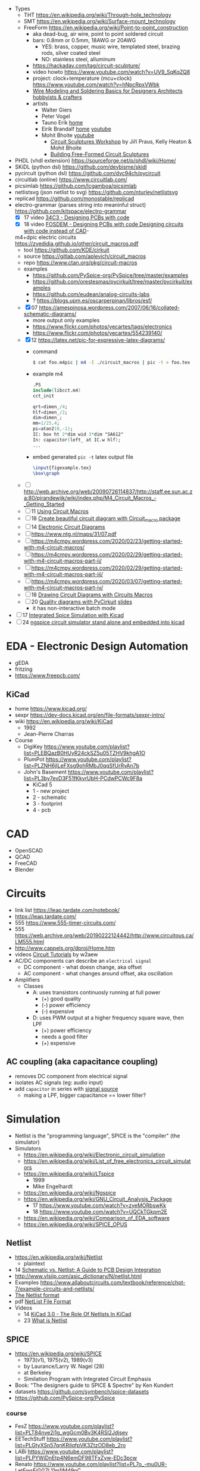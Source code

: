 - Types
  - THT https://en.wikipedia.org/wiki/Through-hole_technology
  - SMT https://en.wikipedia.org/wiki/Surface-mount_technology
  - FreeForm https://en.wikipedia.org/wiki/Point-to-point_construction
    - aka dead-bug, air wire, point to point soldered circuit
    - bars: 0.8mm or 0.5mm, 18AWG or 20AWG
      - YES: brass, copper, music wire, templated steel, brazing rods, silver coated steel
      - NO: stainless steel, alluminum
    - https://hackaday.com/tag/circuit-sculpture/
    - video howto https://www.youtube.com/watch?v=UV9_SqKqZQ8
    - project: clock+temperature (mcu+clock) https://www.youtube.com/watch?v=hNpcRpxVWbk
    - [[https://www.youtube.com/watch?v=gEs6vb6mWzY][Wire Modeling and Soldering Basics for Designers Architects hobbyists & crafters]]
    - artists
      - Walter Giers
      - Peter Vogel
      - Tauno Erik [[https://taunoerik.wordpress.com/project-type/sculptures/][home]]
      - Eirik Brandalf [[https://eirikbrandal.com/][home]] [[https://www.youtube.com/@EirikBrandalf][youtube]]
      - Mohit Bhoite [[https://www.youtube.com/user/mohitbhoite][youtube]]
        - [[https://www.youtube.com/watch?v=p5GvcxMcR74][Circuit Sculptures Workshop]] by Jiří Praus, Kelly Heaton & Mohit Bhoite
        - [[https://www.youtube.com/watch?v=LqVFxNFGNbc][Building Free-Formed Circuit Sculptures]]

- PHDL (vhdl extension) https://sourceforge.net/p/phdl/wiki/Home/
- SKiDL (python dsl) https://github.com/devbisme/skidl
- pycircuit (python dsl) https://github.com/dvc94ch/pycircuit
- circuitlab (online) https://www.circuitlab.com/
- picsimlab https://github.com/lcgamboa/picsimlab
- netlistsvg (json netlist to svg) https://github.com/nturley/netlistsvg
- replicad https://github.com/monostable/replicad
- electro-grammar (parses string into meaninful struct) https://github.com/kitspace/electro-grammar
  - [X] 17 video [[https://www.youtube.com/watch?v=Wkh8zAumNW8][34C3 - Designing PCBs with code]]
  - [X] 18 video [[https://www.youtube.com/watch?v=awUYFO3Pwqk][FOSDEM - Designing PCBs with code Designing circuits with code instead of CAD]]-
  m4+dpic electric circuits https://zyedidia.github.io/other/circuit_macros.pdf
  - tool https://github.com/KDE/cirkuit
  - source https://gitlab.com/aplevich/circuit_macros
  - repo https://www.ctan.org/pkg/circuit-macros
  - examples
    - https://github.com/PySpice-org/PySpice/tree/master/examples
    - https://github.com/orestesmas/pycirkuit/tree/master/pycirkuit/examples
    - https://github.com/eudean/analog-circuits-labs
    - ? https://blogs.upm.es/oscarperpinan/libros/esf/
  - [X] 07 https://amespinosa.wordpress.com/2007/06/16/collated-schematic-diagrams/
    - more output only examples
    - https://www.flickr.com/photos/yecartes/tags/electronics
    - https://www.flickr.com/photos/yecartes/554239140/
  - [X] 12 https://latex.net/pic-for-expressive-latex-diagrams/
    - command
      #+begin_src sh
        $ cat foo.m4pic | m4 -I ./circuit_macros | pic -t > foo.tex
      #+end_src
    - example m4
      #+begin_src m4
        .PS
        include(libcct.m4)
        cct_init

        qrt=dimen_/4;
        hlf=dimen_/2;
        dim=dimen_;
        mm=1/25.4;
        pi=atan2(0,-1);
        IC: box ht 2*dim wid 3*dim "SA612"
        In: capacitor(left_ at IC.w hlf);
        ...
    #+end_src
    - embed generated ~pic -t~ latex output file
      #+begin_src latex
        \input{figexample.tex}
        \box\graph
      #+end_src
  - [ ] http://web.archive.org/web/20090726114837/http://staff.ee.sun.ac.za:80/pjrandewijk/wiki/index.php/M4_Circuit_Macros_-_Getting_Started
  - [ ] 11 [[https://yingtongdiddleipo.eie.wits.ac.za/cct.html][Using Circuit Macros]]
  - [ ] 18 [[https://circuit4us.medium.com/create-beautiful-circuit-diagram-with-circuit-macro-package-f6286f02710f][Create beautiful circuit diagram with Circuit_macro package]]
  - [ ] 14 [[https://www.fabrice-salvaire.fr/en/blog/electronic-circuit-diagrams/][Electronic Circuit Diagrams]]
  - [ ] https://www.ntg.nl/maps/31/07.pdf
  - [ ] https://m4cmpy.wordpress.com/2020/02/23/getting-started-with-m4-circuit-macros/
  - [ ] https://m4cmpy.wordpress.com/2020/02/29/getting-started-with-m4-circuit-macros-part-ii/
  - [ ] https://m4cmpy.wordpress.com/2020/02/29/getting-started-with-m4-circuit-macros-part-iii/
  - [ ] https://m4cmpy.wordpress.com/2020/03/07/getting-started-with-m4-circuit-macros-part-iv/
  - [ ] 18 [[https://www.youtube.com/watch?v=pFRIBvUJHS4][Drawing Circuit Diagrams with Circuits Macros]]
  - [ ] 20 [[https://www.youtube.com/watch?v=S163wqMRNyg][Quality diagrams with PyCirkuit]] [[https://archive.fosdem.org/2020/schedule/event/pycirkuit/attachments/slides/4182/export/events/attachments/pycirkuit/slides/4182/Slides.pdf][slides]]
    - it has non-interactive batch mode

- [ ] 17 [[https://www.youtube.com/watch?v=9aXb3OYW9kM][Integrated Spice Simulation with Kicad]]
- [ ] 24 [[https://www.youtube.com/watch?v=hnkTLkVplBI][ngspice circuit simulator stand alone and embedded into kicad]]

* EDA - Electronic Design Automation

- gEDA
- fritzing
- https://www.freepcb.com/

** KiCad

- home https://www.kicad.org/
- sexpr https://dev-docs.kicad.org/en/file-formats/sexpr-intro/
- wiki https://en.wikipedia.org/wiki/KiCad
  - 1992
  - Jean-Pierre Charras

- Course
  - DigiKey https://www.youtube.com/playlist?list=PLEBQazB0HUyR24ckSZ5u05TZHV9khgA1O
  - PlumPot https://www.youtube.com/playlist?list=PLZNH6jlLeFXsg9ohRMbJ0qqSfUrRyAn7b
  - John's Basement https://www.youtube.com/playlist?list=PL3by7evD3F51fKkyrUbH-PCdwPCWc9F8a
    - KiCad 5
    - 1 - new project
    - 2 - schematic
    - 3 - footprint
    - 4 - pcb

* CAD
- OpenSCAD
- QCAD
- FreeCAD
- Blender
* Circuits

- link list https://leap.tardate.com/notebook/
- https://leap.tardate.com/
- 555 https://www.555-timer-circuits.com/
- 555 https://web.archive.org/web/20190222124442/http://www.circuitous.ca/LM555.html
- http://www.cappels.org/dproj/Home.htm
- videos [[https://www.youtube.com/playlist?list=PL4ZSD4omd_Aw-ozOphzFCkhWMtBdyEIrP][Circuit Tutorials]] by w2aew
- AC/DC components can describe an ~electrical signal~
  - DC component - what doesn change, aka offset
  - AC component - what changes around offset, aka oscillation

- Amplifiers
  - Classes
    - A: uses transistors continuosly running at full power
      - (+) good quality
      - (-) power efficiency
      - (-) expensive
    - D: uses PWM output at a higher frequency square wave, then LPF
      - (+) power efficiency
      - needs a good filter
      - (+) expensive

** AC coupling (aka capacitance coupling)

- removes DC component from electrical signal
- isolates AC signals (eg: audio input)
- add ~capacitor~ in series with _signal source_
  - making a LPF, bigger capacitance == lower filter?

* Simulation

- Netlist is the "programming language", SPICE is the "compiler" (the simulator)
- Simulators
  - https://en.wikipedia.org/wiki/Electronic_circuit_simulation
  - https://en.wikipedia.org/wiki/List_of_free_electronics_circuit_simulators
  - https://en.wikipedia.org/wiki/LTspice
    - 1999
    - Mike Engelhardt
  - https://en.wikipedia.org/wiki/Ngspice
  - https://en.wikipedia.org/wiki/GNU_Circuit_Analysis_Package
    - 17 https://www.youtube.com/watch?v=zyeMORbswKk
    - 18 https://www.youtube.com/watch?v=UQCkTGkpm2E
  - https://en.wikipedia.org/wiki/Comparison_of_EDA_software
  - https://en.wikipedia.org/wiki/SPICE_OPUS

** Netlist

- https://en.wikipedia.org/wiki/Netlist
  - plaintext

- 14 [[http://web.archive.org/web/20140915083039/http://blog.optimumdesign.com:80/schematic-vs.-netlist-a-guide-to-pcb-deisgn-integration][Schematic vs. Netlist: A Guide to PCB Design Integration]]
- http://www.vlsiip.com/asic_dictionary/N/netlist.html
- Examples https://www.allaboutcircuits.com/textbook/reference/chpt-7/example-circuits-and-netlists/
- [[https://reference.wolfram.com/applications/insydes/Tutorial/TheNetlistFormat.html][The Netlist format]]
- pdf [[https://www.expresspcb.com/ExpressPCBBin/NetlistFileFormat.pdf][NetList File Format]]
- Videos
  - 14 [[https://www.youtube.com/watch?v=uBg7J-tuiLs][KiCad 3.0 - The Role Of Netlists In KiCad]]
  - 23 [[https://www.youtube.com/watch?v=PlFE6_atAxw][What is Netlist]]

** SPICE

- https://en.wikipedia.org/wiki/SPICE
  - 1973(v1), 1975(v2), 1989(v3)
  - by Laurance/Larry W. Nagel (28)
  - at Berkeley
  - Similation Program with Integrated Circuit Emphasis

- Book: "The designers guide to SPICE & Spectre" by Ken Kundert
- datasets https://github.com/symbench/spice-datasets
- https://github.com/PySpice-org/PySpice

*** course

- FesZ https://www.youtube.com/playlist?list=PLT84nve2j1g_wgGcm0Bv3K4RSl2Jdjsey
- EETechStuff https://www.youtube.com/playlist?list=PLGtyXSn57qnKRiIqfpVK3ZtzOD8eb_2ro
- LABi https://www.youtube.com/playlist?list=PLPYWiDnEtp4N6emDF98TFxZyw-EDc3pcw
- Renato https://www.youtube.com/playlist?list=PL7o_-mu0UR-LetFwsEiGG7L11m1lM49pC
- Electronic Circuit Hub https://www.youtube.com/playlist?list=PLIF5pQnxzucWDl87PLVS-AL5h-AeIOtMB

**** 18 [[https://www.youtube.com/playlist?list=PLlD2eDv5CIe9u7jbKUkZ5xrLLSCrn0z_e][LTSPICE]] by Mike Engelhardt
  - https://www.youtube.com/watch?v=x6TrbD7-IwU
    - F2 - browse symbols
    - Example 1: switch mode power supply
      - Components
        * LT1624 ic
        * MOSFET
        * Diode
        * Inductor
        * Resistors (x4)
        * Capacitor (x2)
        * Voltage Source
    - "Startup transient analysis" ??
      - turn power supply during simulation
      - can it start up into the load?
      - would it destroy it (oversrhoot)
      - would it power the load (keep chugging along)
    - Editing simbols
      - Expert: right click on symbol letter, opens gui
      - Assist: right click on the component, opens gui
      - Super-Expert: ctrl+right click on component
  - https://www.youtube.com/watch?v=6gKThjZIj-s
  - https://www.youtube.com/watch?v=3X1spktoSWg
  - https://www.youtube.com/watch?v=CE2k8xVEX1g
  - https://www.youtube.com/watch?v=Dslpy9zosaw
  - https://www.youtube.com/watch?v=mro7C0YUqT8
  - https://www.youtube.com/watch?v=d8DqWvMYyWg

**** 22 [[https://www.youtube.com/playlist?list=PLZU5hLL_713yYOPBksz8AI4vWyRagf4G6][Behind the scenes of the SPICE Circuit Simulator]]
  - https://www.youtube.com/watch?v=1ZhzhWAt7xc
  - https://www.youtube.com/watch?v=Zk0y4J8y9nY
  - https://www.youtube.com/watch?v=PrYmqYbrJLA
*** videos

- 11 [[https://www.youtube.com/watch?v=Ta0KiizCRzI][SPICE Simulation Program with Integrated Circuit Emphasis]] by Kim Hailey, Ken Kundert, Larry Nagel, Ron Rohrer
- 11 [[https://vimeo.com/user6253815/ltspice][Introducción a LTspice]]
- 13 [[https://www.youtube.com/watch?v=SNKkZXZzdj4][History of Spice]] by Laurence Nagel
- 13 [[https://www.youtube.com/watch?v=FEGT5dUpdrc][EEVblog #516 - LTSPICE Tutorial - DC Operating Point Analysis]]
   #+begin_src
   meg = megon
     m = milli
     u = micro
   #+end_src
  - power supply is default DC (aka non shape)
  - tip: putting a series resistance to your voltage source
  - simulations
    - transient (aka oscilloscope one)
    - dc operating point:
      - output: no plot, just a textbox of voltage through each component
      - simplest
      - threats capacitance as open circuit
      - threats inductances as short circuits
      - ok when no linear active components (eg: opamps)
      - can be usefult to find resistance orientation to not have negative voltage
- 18 [[https://www.youtube.com/watch?v=IkOb19FwgqY][The Life of SPICE]] by Laurence Nagel
- 20 [[https://www.youtube.com/watch?v=e496smXS7TY][Intro to SPICE]] by Kiss Analog
- 20 [[https://www.youtube.com/watch?v=BnbcD-k4PD8][Introduction to SPICE, the General-Purpose Electrical Circuit Simulator]] by Paul E. Dahlen
- 21 [[https://www.youtube.com/watch?v=TQ8cJ9-GyGo][SPICE – 50 Years and One Billion Transistors Later]] by Prof. Vladimirescu
- 23 [[https://www.youtube.com/watch?v=u3xkLTgoQec][LTspice is dead but QSPICE is born]] by Kiss Analog
- 23 [[https://www.youtube.com/watch?v=3J-WtsmkgOc][how to generate SPICE netlist | ltspice]]
- 24 [[https://www.youtube.com/playlist?list=PLUDjAvCu6yf5ipkNTheSCAK9FHgyp0cY6][Learning SPICE]]

*** articles

- https://www.reddit.com/r/emacs/comments/q2eu14/spice_simulation_in_gnu_emacs/
- 16 [[https://tiagoweber.github.io/blog/entry1.html][Simulating Circuits with Emacs, Org-mode, Babel and Ngspice]]

* Wind

- https://www.youtube.com/@ThinkingandTinkering
- https://www.omnicalculator.com/ecology/wind-turbine
